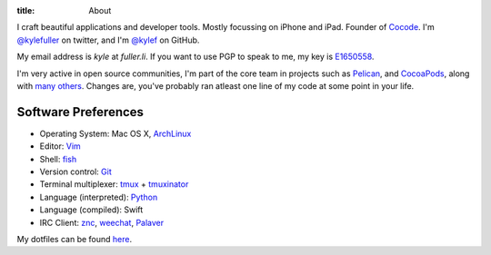 :title: About

.. image:: http://www.gravatar.com/avatar/d200a17dd269fd4001bacb11662dab4b.png?s=300
    :alt: Kyle Fuller
    :width: 150px
    :height: 150px
    :align: right

I craft beautiful applications and developer tools. Mostly focussing on iPhone
and iPad. Founder of `Cocode <http://cocode.org/>`_. I'm `@kylefuller
<https://twitter.com/kylefuller>`_ on twitter, and I'm `@kylef
<https://github.com/kylef>`_ on GitHub.

My email address is `kyle` at `fuller.li`. If you want to use PGP to
speak to me, my key is `E1650558
<http://pgp.mit.edu:11371/pks/lookup?op=get&search=0xC73A0893E1650558>`_.

I'm very active in open source communities, I'm part of the core team in
projects such as `Pelican <http://getpelican.com/>`_, and
`CocoaPods <http://cocoapods.org/>`_, along with `many others
<https://github.com/kylef?tab=repositories>`_. Changes are, you've probably
ran atleast one line of my code at some point in your life.

Software Preferences
--------------------

* Operating System: Mac OS X, `ArchLinux <http://archlinux.org/>`_
* Editor: `Vim <http://www.vim.org/>`_
* Shell: `fish <http://fishshell.com/>`_
* Version control: `Git <http://git-scm.com>`_
* Terminal multiplexer: `tmux <http://tmux.sourceforge.net/>`_ + `tmuxinator
  <https://github.com/aziz/tmuxinator>`_
* Language (interpreted): `Python <http://www.python.org/>`_
* Language (compiled): Swift
* IRC Client: `znc <http://wiki.znc.in/>`_, `weechat <http://weechat.org/>`_,
  `Palaver <http://palaverapp.com/>`_

My dotfiles can be found `here <https://github.com/kylef/dotfiles/>`_.

